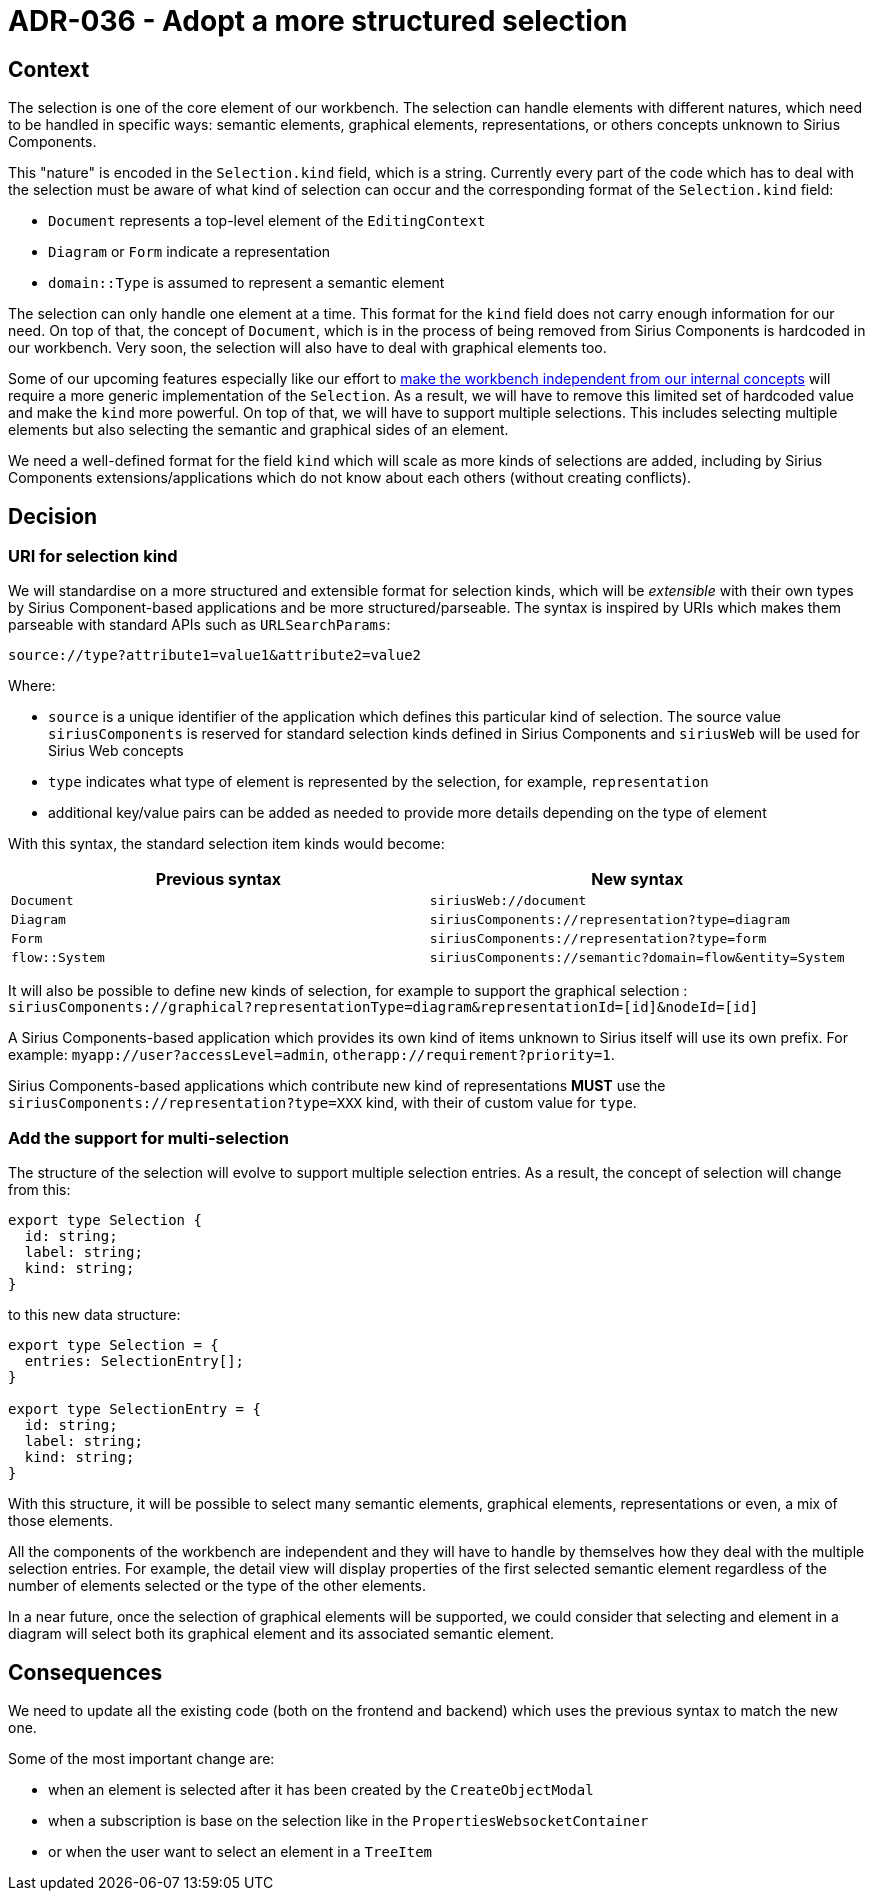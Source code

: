 = ADR-036 - Adopt a more structured selection

== Context

The selection is one of the core element of our workbench.
The selection can handle elements with different natures, which need to be handled in specific ways: semantic elements, graphical elements, representations, or others concepts unknown to Sirius Components.

This "nature" is encoded in the `Selection.kind` field, which is a string.
Currently every part of the code which has to deal with the selection must be aware of what kind of selection can occur and the corresponding format of the `Selection.kind` field:

* `Document` represents a top-level element of the `EditingContext`
* `Diagram` or `Form` indicate a representation
* `domain::Type` is assumed to represent a semantic element

The selection can only handle one element at a time.
This format for the `kind` field does not carry enough information for our need.
On top of that, the concept of `Document`, which is in the process of being removed from Sirius Components is hardcoded in our workbench.
Very soon, the selection will also have to deal with graphical elements too.

Some of our upcoming features especially like our effort to https://github.com/eclipse-sirius/sirius-components/issues/692[make the workbench independent from our internal concepts] will require a more generic implementation of the `Selection`.
As a result, we will have to remove this limited set of hardcoded value and make the `kind` more powerful.
On top of that, we will have to support multiple selections.
This includes selecting multiple elements but also selecting the semantic and graphical sides of an element.

We need a well-defined format for the field `kind` which will scale as more kinds of selections are added, including by Sirius Components extensions/applications which do not know about each others (without creating conflicts).

== Decision

=== URI for selection kind

We will standardise on a more structured and extensible format for selection kinds, which will be _extensible_ with their own types by Sirius Component-based applications and be more structured/parseable.
The syntax is inspired by URIs which makes them parseable with standard APIs such as `URLSearchParams`:

[]
----
source://type?attribute1=value1&attribute2=value2
----

Where:

* `source` is a unique identifier of the application which defines this particular kind of selection. The source value `siriusComponents` is reserved for standard selection kinds defined in Sirius Components and `siriusWeb` will be used for Sirius Web concepts
* `type` indicates what type of element is represented by the selection, for example, `representation`
* additional key/value pairs can be added as needed to provide more details depending on the type of element

With this syntax, the standard selection item kinds would become:

[Attributes]
|===
|Previous syntax | New syntax

|`Document`
|`siriusWeb://document`

|`Diagram`
|`siriusComponents://representation?type=diagram`

|`Form`
|`siriusComponents://representation?type=form`

|`flow::System`
|`siriusComponents://semantic?domain=flow&entity=System`

|===

It will also be possible to define new kinds of selection, for example to support the graphical selection :
`siriusComponents://graphical?representationType=diagram&representationId=[id]&nodeId=[id]`

A Sirius Components-based application which provides its own kind of items unknown to Sirius itself will use its own prefix.
For example: `myapp://user?accessLevel=admin`, `otherapp://requirement?priority=1`.

Sirius Components-based applications which contribute new kind of representations *MUST* use the `siriusComponents://representation?type=XXX` kind, with their of custom value for `type`.

=== Add the support for multi-selection

The structure of the selection will evolve to support multiple selection entries.
As a result, the concept of selection will change from this:

[]
----
export type Selection {
  id: string;
  label: string;
  kind: string;
}
----

to this new data structure:

[]
----
export type Selection = {
  entries: SelectionEntry[];
}

export type SelectionEntry = {
  id: string;
  label: string;
  kind: string;
}
----

With this structure, it will be possible to select many semantic elements, graphical elements, representations or even, a mix of those elements.

All the components of the workbench are independent and they will have to handle by themselves how they deal with the multiple selection entries.
For example, the detail view will display properties of the first selected semantic element regardless of the number of elements selected or the type of the other elements.

In a near future, once the selection of graphical elements will be supported, we could consider that selecting and element in a diagram will select both its graphical element and its associated semantic element.

== Consequences

We need to update all the existing code (both on the frontend and backend) which uses the previous syntax to match the new one.

Some of the most important change are:

- when an element is selected after it has been created by the `CreateObjectModal`
- when a subscription is base on the selection like in the `PropertiesWebsocketContainer`
- or when the user want to select an element in a `TreeItem`

